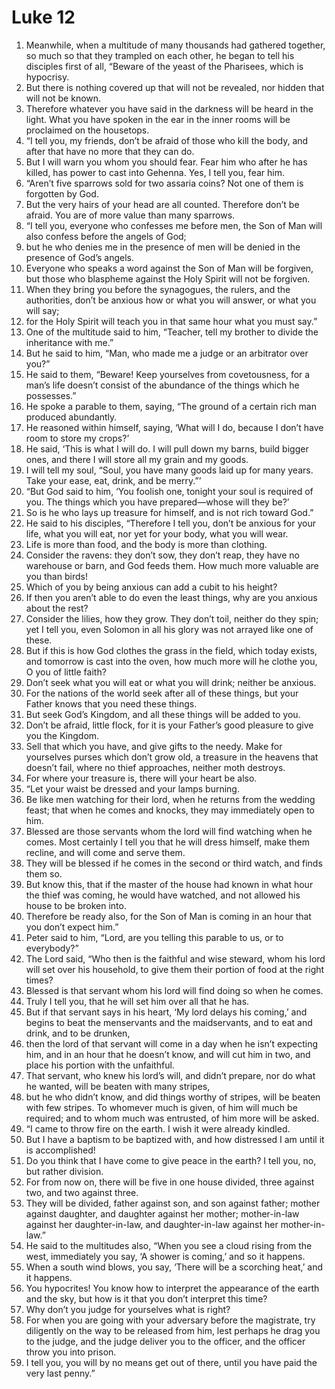 ﻿
* Luke 12
1. Meanwhile, when a multitude of many thousands had gathered together, so much so that they trampled on each other, he began to tell his disciples first of all, “Beware of the yeast of the Pharisees, which is hypocrisy. 
2. But there is nothing covered up that will not be revealed, nor hidden that will not be known. 
3. Therefore whatever you have said in the darkness will be heard in the light. What you have spoken in the ear in the inner rooms will be proclaimed on the housetops. 
4. “I tell you, my friends, don’t be afraid of those who kill the body, and after that have no more that they can do. 
5. But I will warn you whom you should fear. Fear him who after he has killed, has power to cast into Gehenna. Yes, I tell you, fear him. 
6. “Aren’t five sparrows sold for two assaria coins? Not one of them is forgotten by God. 
7. But the very hairs of your head are all counted. Therefore don’t be afraid. You are of more value than many sparrows. 
8. “I tell you, everyone who confesses me before men, the Son of Man will also confess before the angels of God; 
9. but he who denies me in the presence of men will be denied in the presence of God’s angels. 
10. Everyone who speaks a word against the Son of Man will be forgiven, but those who blaspheme against the Holy Spirit will not be forgiven. 
11. When they bring you before the synagogues, the rulers, and the authorities, don’t be anxious how or what you will answer, or what you will say; 
12. for the Holy Spirit will teach you in that same hour what you must say.” 
13. One of the multitude said to him, “Teacher, tell my brother to divide the inheritance with me.” 
14. But he said to him, “Man, who made me a judge or an arbitrator over you?” 
15. He said to them, “Beware! Keep yourselves from covetousness, for a man’s life doesn’t consist of the abundance of the things which he possesses.” 
16. He spoke a parable to them, saying, “The ground of a certain rich man produced abundantly. 
17. He reasoned within himself, saying, ‘What will I do, because I don’t have room to store my crops?’ 
18. He said, ‘This is what I will do. I will pull down my barns, build bigger ones, and there I will store all my grain and my goods. 
19. I will tell my soul, “Soul, you have many goods laid up for many years. Take your ease, eat, drink, and be merry.”’ 
20. “But God said to him, ‘You foolish one, tonight your soul is required of you. The things which you have prepared—whose will they be?’ 
21. So is he who lays up treasure for himself, and is not rich toward God.” 
22. He said to his disciples, “Therefore I tell you, don’t be anxious for your life, what you will eat, nor yet for your body, what you will wear. 
23. Life is more than food, and the body is more than clothing. 
24. Consider the ravens: they don’t sow, they don’t reap, they have no warehouse or barn, and God feeds them. How much more valuable are you than birds! 
25. Which of you by being anxious can add a cubit to his height? 
26. If then you aren’t able to do even the least things, why are you anxious about the rest? 
27. Consider the lilies, how they grow. They don’t toil, neither do they spin; yet I tell you, even Solomon in all his glory was not arrayed like one of these. 
28. But if this is how God clothes the grass in the field, which today exists, and tomorrow is cast into the oven, how much more will he clothe you, O you of little faith? 
29. Don’t seek what you will eat or what you will drink; neither be anxious. 
30. For the nations of the world seek after all of these things, but your Father knows that you need these things. 
31. But seek God’s Kingdom, and all these things will be added to you. 
32. Don’t be afraid, little flock, for it is your Father’s good pleasure to give you the Kingdom. 
33. Sell that which you have, and give gifts to the needy. Make for yourselves purses which don’t grow old, a treasure in the heavens that doesn’t fail, where no thief approaches, neither moth destroys. 
34. For where your treasure is, there will your heart be also. 
35. “Let your waist be dressed and your lamps burning. 
36. Be like men watching for their lord, when he returns from the wedding feast; that when he comes and knocks, they may immediately open to him. 
37. Blessed are those servants whom the lord will find watching when he comes. Most certainly I tell you that he will dress himself, make them recline, and will come and serve them. 
38. They will be blessed if he comes in the second or third watch, and finds them so. 
39. But know this, that if the master of the house had known in what hour the thief was coming, he would have watched, and not allowed his house to be broken into. 
40. Therefore be ready also, for the Son of Man is coming in an hour that you don’t expect him.” 
41. Peter said to him, “Lord, are you telling this parable to us, or to everybody?” 
42. The Lord said, “Who then is the faithful and wise steward, whom his lord will set over his household, to give them their portion of food at the right times? 
43. Blessed is that servant whom his lord will find doing so when he comes. 
44. Truly I tell you, that he will set him over all that he has. 
45. But if that servant says in his heart, ‘My lord delays his coming,’ and begins to beat the menservants and the maidservants, and to eat and drink, and to be drunken, 
46. then the lord of that servant will come in a day when he isn’t expecting him, and in an hour that he doesn’t know, and will cut him in two, and place his portion with the unfaithful. 
47. That servant, who knew his lord’s will, and didn’t prepare, nor do what he wanted, will be beaten with many stripes, 
48. but he who didn’t know, and did things worthy of stripes, will be beaten with few stripes. To whomever much is given, of him will much be required; and to whom much was entrusted, of him more will be asked. 
49. “I came to throw fire on the earth. I wish it were already kindled. 
50. But I have a baptism to be baptized with, and how distressed I am until it is accomplished! 
51. Do you think that I have come to give peace in the earth? I tell you, no, but rather division. 
52. For from now on, there will be five in one house divided, three against two, and two against three. 
53. They will be divided, father against son, and son against father; mother against daughter, and daughter against her mother; mother-in-law against her daughter-in-law, and daughter-in-law against her mother-in-law.” 
54. He said to the multitudes also, “When you see a cloud rising from the west, immediately you say, ‘A shower is coming,’ and so it happens. 
55. When a south wind blows, you say, ‘There will be a scorching heat,’ and it happens. 
56. You hypocrites! You know how to interpret the appearance of the earth and the sky, but how is it that you don’t interpret this time? 
57. Why don’t you judge for yourselves what is right? 
58. For when you are going with your adversary before the magistrate, try diligently on the way to be released from him, lest perhaps he drag you to the judge, and the judge deliver you to the officer, and the officer throw you into prison. 
59. I tell you, you will by no means get out of there, until you have paid the very last penny.” 
